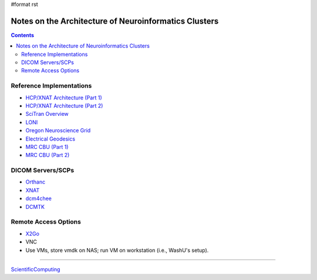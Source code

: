 #format rst

Notes on the Architecture of Neuroinformatics Clusters
======================================================

.. contents:: :depth: 2

Reference Implementations
-------------------------

* `HCP/XNAT Architecture (Part 1)`_

* `HCP/XNAT Architecture (Part 2)`_

* `SciTran Overview`_

* LONI_

* `Oregon Neuroscience Grid`_

* `Electrical Geodesics`_

* `MRC CBU (Part 1)`_

* `MRC CBU (Part 2)`_

DICOM Servers/SCPs
------------------

* Orthanc_

* XNAT_

* dcm4chee_

* DCMTK_

Remote Access Options
---------------------

* X2Go_

* VNC

* Use VMs, store vmdk on NAS; run VM on workstation (i.e., WashU's setup).

-------------------------



ScientificComputing_

.. ############################################################################

.. _HCP/XNAT Architecture (Part 1): https://wiki.xnat.org/display/XNAT16/Example+XNAT+Architecture

.. _HCP/XNAT Architecture (Part 2): https://wiki.xnat.org/display/XNAT16/XNAT+Hardware+for+Enterprise+Storage

.. _SciTran Overview: https://scitran.github.io/#technology

.. _LONI: http://www.loni.usc.edu/about_loni/resources/ComputingResources.php

.. _Oregon Neuroscience Grid: https://lcni.uoregon.edu/kb-articles/working-on-the-grid

.. _Electrical Geodesics: http://www.egi.com/neuroinformatics/neuroinformatics-technologies

.. _MRC CBU (Part 1): http://imaging.mrc-cbu.cam.ac.uk/imaging/ScientificComputing

.. _MRC CBU (Part 2): http://imaging.mrc-cbu.cam.ac.uk/imaging/ImagingComputing

.. _Orthanc: https://github.com/jodogne/Orthanc

.. _XNAT: http://xnat.org/

.. _dcm4chee: http://www.dcm4che.org

.. _DCMTK: http://dicom.offis.de/dcmtk.php.en

.. _X2Go: http://wiki.x2go.org/doku.php

.. _ScientificComputing: ../ScientificComputing

